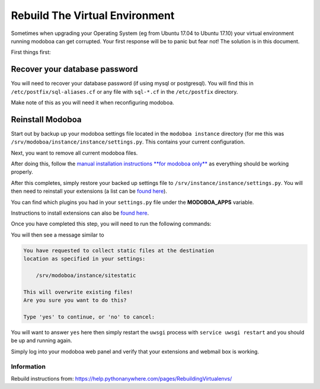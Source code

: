 ############
Rebuild The Virtual Environment
############

Sometimes when upgrading your Operating System (eg from Ubuntu 17.04 to Ubuntu 17.10) your virtual environment running modoboa can get corrupted. Your first response will be to panic but fear not! The solution is in this document.

First things first:

Recover your database password
============================
You will need to recover your database password (if using mysql or postgresql). You will find this in ``/etc/postfix/sql-aliases.cf`` or any file with ``sql-*.cf`` in the ``/etc/postfix`` directory.

Make note of this as you will need it when reconfiguring modoboa.

Reinstall Modoboa
================
Start out by backup up your modoboa settings file located in the ``modoboa instance`` directory (for me this was ``/srv/modoboa/instance/instance/settings.py``. This contains your current configuration.

Next, you want to remove all current modoboa files.

After doing this, follow the `manual installation instructions **for modoboa only** <http://modoboa.readthedocs.io/en/latest/manual_installation/modoboa.html>`_ as everything should be working properly.

After this completes, simply restore your backed up settings file to ``/srv/instance/instance/settings.py``. You will then need to reinstall your extensions (a list can be `found here <http://modoboa.readthedocs.io/en/latest/index.html>`_).

You can find which plugins you had in your ``settings.py`` file under the **MODOBOA_APPS** variable.

Instructions to install extensions can also be `found here <http://modoboa.readthedocs.io/en/latest/installation.html#extensions>`_.

Once you have completed this step, you will need to run the following commands:

.. sourcecode:: bash
  > (env) $ cd <instance_dir>
  > (env) $ python manage.py migrate
  > (env) $ python manage.py collectstatic
  
You will then see a message similar to

.. sourcecode:: text

  You have requested to collect static files at the destination
  location as specified in your settings:

      /srv/modoboa/instance/sitestatic

  This will overwrite existing files!
  Are you sure you want to do this?

  Type 'yes' to continue, or 'no' to cancel:
  
You will want to answer ``yes`` here then simply restart the ``uwsgi`` process with ``service uwsgi restart`` and you should be up and running again.

Simply log into your modoboa web panel and verify that your extensions and webmail box is working.

Information
***********
Rebuild instructions from: `https://help.pythonanywhere.com/pages/RebuildingVirtualenvs/ <https://help.pythonanywhere.com/pages/RebuildingVirtualenvs/>`_
